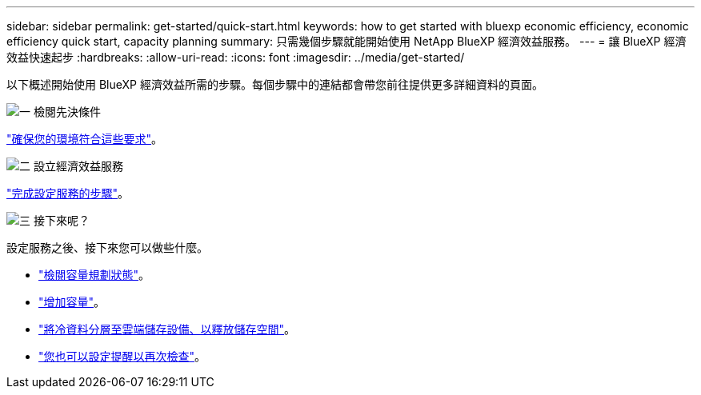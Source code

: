 ---
sidebar: sidebar 
permalink: get-started/quick-start.html 
keywords: how to get started with bluexp economic efficiency, economic efficiency quick start, capacity planning 
summary: 只需幾個步驟就能開始使用 NetApp BlueXP 經濟效益服務。 
---
= 讓 BlueXP 經濟效益快速起步
:hardbreaks:
:allow-uri-read: 
:icons: font
:imagesdir: ../media/get-started/


[role="lead"]
以下概述開始使用 BlueXP 經濟效益所需的步驟。每個步驟中的連結都會帶您前往提供更多詳細資料的頁面。

.image:https://raw.githubusercontent.com/NetAppDocs/common/main/media/number-1.png["一"] 檢閱先決條件
[role="quick-margin-para"]
link:../get-started/prerequisites.html["確保您的環境符合這些要求"^]。

.image:https://raw.githubusercontent.com/NetAppDocs/common/main/media/number-2.png["二"] 設立經濟效益服務
[role="quick-margin-para"]
link:../get-started/capacity-setup.html["完成設定服務的步驟"^]。

.image:https://raw.githubusercontent.com/NetAppDocs/common/main/media/number-3.png["三"] 接下來呢？
[role="quick-margin-para"]
設定服務之後、接下來您可以做些什麼。

[role="quick-margin-list"]
* link:../use/capacity-review-status.html["檢閱容量規劃狀態"^]。
* link:../use/capacity-add.html["增加容量"^]。
* link:../use/capacity-tier-data.html["將冷資料分層至雲端儲存設備、以釋放儲存空間"^]。
* link:../use/capacity-reminders.html["您也可以設定提醒以再次檢查"^]。

